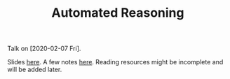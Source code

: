 #+TITLE: Automated Reasoning

Talk on [2020-02-07 Fri].

Slides [[./reasoning.org][here]]. A few notes [[./notes.org][here]]. Reading resources might be incomplete and will be
added later.
